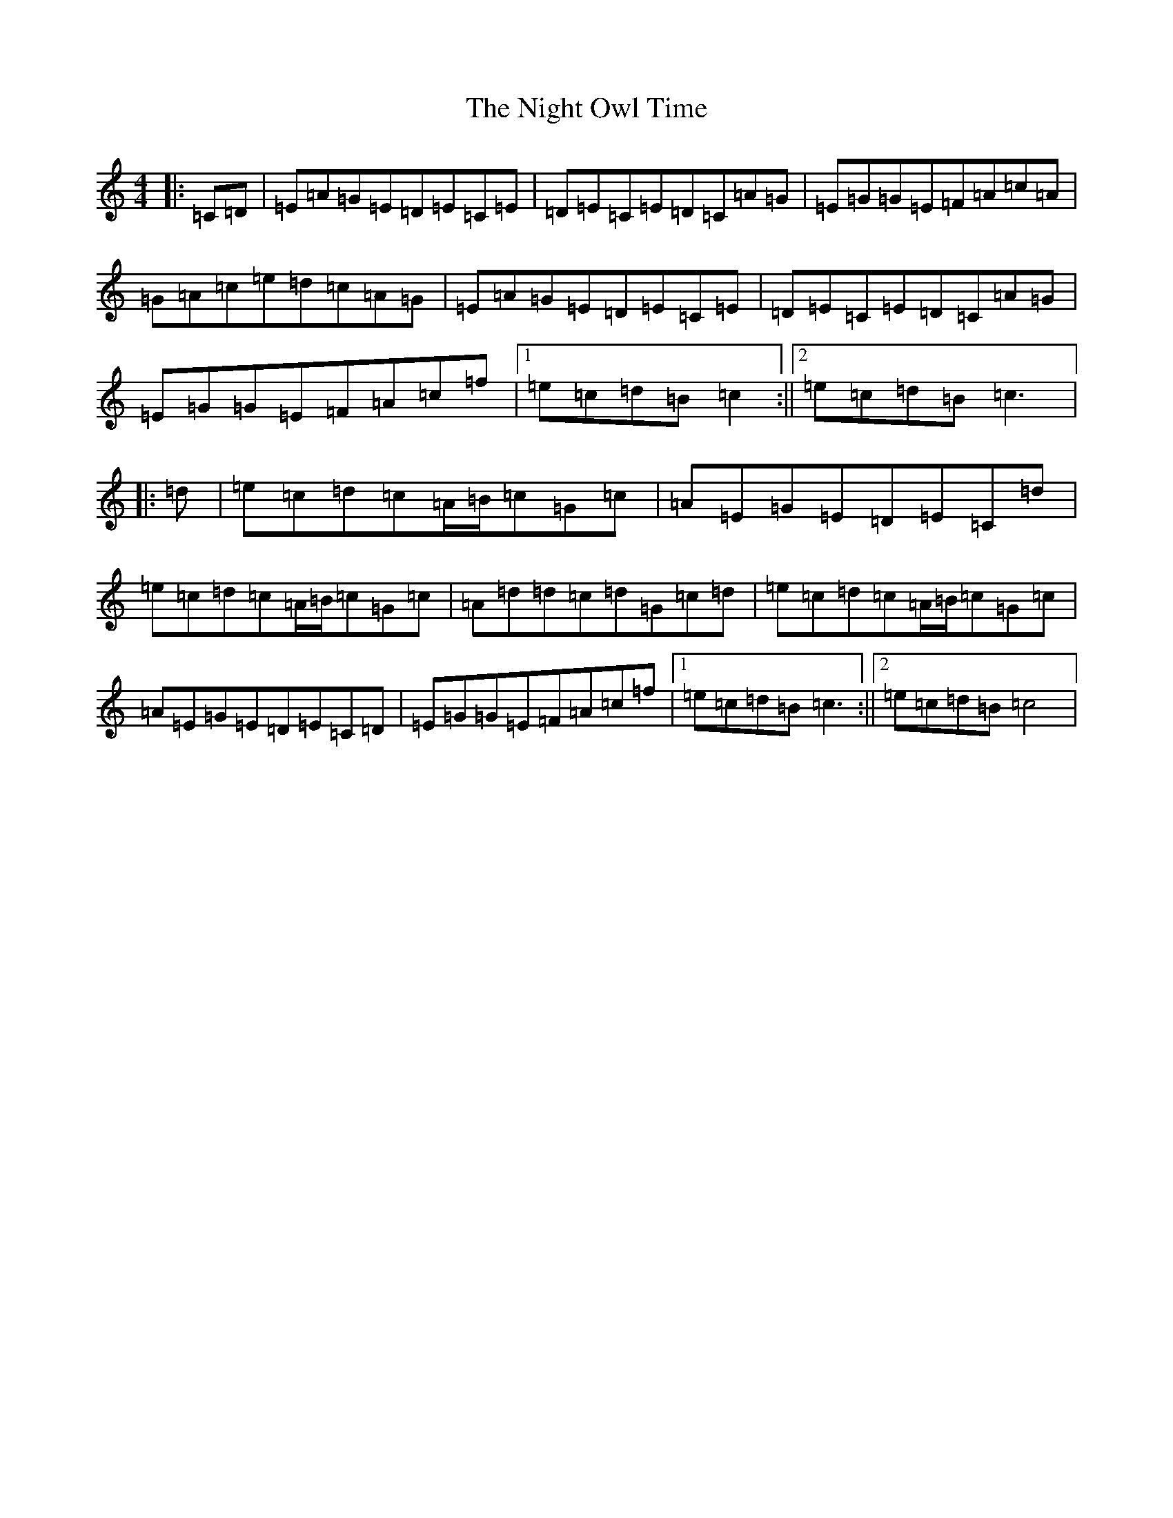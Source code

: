 X: 15528
T: Night Owl Time, The
S: https://thesession.org/tunes/11863#setting11863
R: reel
M:4/4
L:1/8
K: C Major
|:=C=D|=E=A=G=E=D=E=C=E|=D=E=C=E=D=C=A=G|=E=G=G=E=F=A=c=A|=G=A=c=e=d=c=A=G|=E=A=G=E=D=E=C=E|=D=E=C=E=D=C=A=G|=E=G=G=E=F=A=c=f|1=e=c=d=B=c2:||2=e=c=d=B=c3|:=d|=e=c=d=c=A/2=B/2=c=G=c|=A=E=G=E=D=E=C=d|=e=c=d=c=A/2=B/2=c=G=c|=A=d=d=c=d=G=c=d|=e=c=d=c=A/2=B/2=c=G=c|=A=E=G=E=D=E=C=D|=E=G=G=E=F=A=c=f|1=e=c=d=B=c3:||2=e=c=d=B=c4|